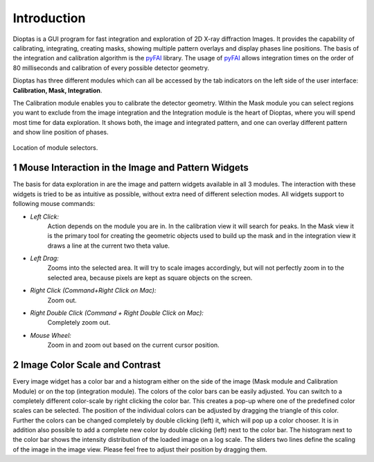 .. sectnum::

Introduction
============

Dioptas is a GUI program for fast integration and exploration of 2D X-ray diffraction Images.
It provides the capability of calibrating, integrating, creating masks, showing multiple pattern overlays and display
phases line positions.
The basis of the integration and calibration algorithm is the pyFAI_ library.
The usage of pyFAI_ allows integration times on the order of 80 milliseconds and calibration of every possible detector
geometry.


.. _pyFAI: https:\\github.com\silx-kit\pyFAI


Dioptas has three different modules which can all be accessed by the tab indicators on the left side of the user
interface: **Calibration, Mask, Integration**.

The Calibration module enables you to calibrate the detector geometry.
Within the Mask module you can select regions you want to exclude from the image integration and the Integration module
is the heart of Dioptas, where you will spend most time for data exploration.
It shows both, the image and integrated pattern, and one can overlay different pattern and show line position of phases.

.. figure:: images/integration_view_modules.png
    :align: center
    :width: 600 px

    Location of module selectors.


Mouse Interaction in the Image and Pattern Widgets
--------------------------------------------------

The basis for data exploration in are the image and pattern widgets available in all 3 modules.
The interaction with these widgets is tried to be as intuitive as possible, without extra need of different selection
modes.
All widgets support to following mouse commands:

- *Left Click:*
    Action depends on the module you are in.
    In the calibration view it will search for peaks.
    In the Mask view it is the primary tool for creating the geometric objects used to build up the mask and in the
    integration view it draws a line at the current two theta value.

- *Left Drag:*
    Zooms into the selected area.
    It will try to scale images accordingly, but will not perfectly zoom in to the selected area, because pixels are
    kept as square objects on the screen.

- *Right Click (Command+Right Click on Mac):*
    Zoom out.

- *Right Double Click (Command + Right Double Click on Mac):*
    Completely zoom out.

- *Mouse Wheel:*
    Zoom in and zoom out based on the current cursor position.

Image Color Scale and Contrast
------------------------------

Every image widget has a color bar and a histogram either on the side of the image (Mask module and Calibration Module)
or on the top (integration module).
The colors of the color bars can be easily adjusted.
You can switch to a completely different color-scale by right clicking the color bar.
This creates a pop-up where one of the predefined color scales can be selected.
The position of the individual colors can be adjusted by dragging the triangle of this color.
Further the colors can be changed completely by double clicking (left) it, which will pop up a color chooser.
It is in addition also possible to add a complete new color by double clicking (left) next to the color bar.
The histogram next to the color bar shows the intensity distribution of the loaded image on a log scale.
The sliders two lines define the scaling of the image in the image view.
Please feel free to adjust their position by dragging them.